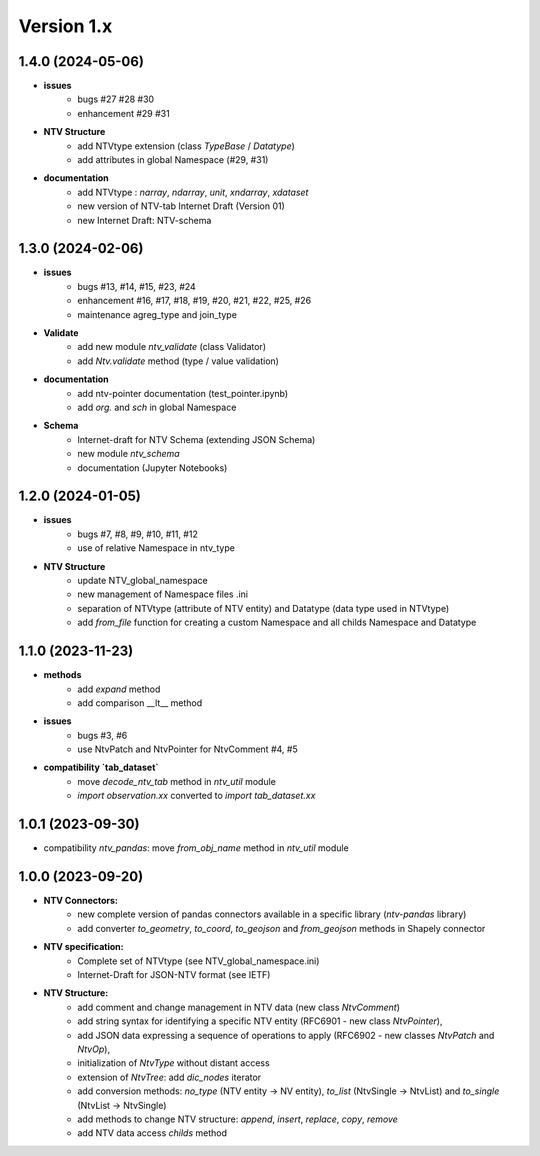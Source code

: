 Version 1.x
===========

1.4.0 (2024-05-06)
--------------------
- **issues**
    - bugs #27 #28 #30
    - enhancement #29 #31

- **NTV Structure**
    - add NTVtype extension (class `TypeBase` / `Datatype`)
    - add attributes in global Namespace (#29, #31)
    
- **documentation**
    - add NTVtype : `narray`, `ndarray`, `unit`, `xndarray`, `xdataset`
    - new version of NTV-tab Internet Draft (Version 01)
    - new Internet Draft: NTV-schema


1.3.0 (2024-02-06)
--------------------
- **issues**
    - bugs #13, #14, #15, #23, #24
    - enhancement #16, #17, #18, #19, #20, #21, #22, #25, #26
    - maintenance agreg_type and join_type

- **Validate**
    - add new module `ntv_validate` (class Validator)
    - add `Ntv.validate` method (type / value validation)
    
- **documentation**
    - add ntv-pointer documentation (test_pointer.ipynb)
    - add `org.` and `sch` in global Namespace

- **Schema**
    - Internet-draft for NTV Schema (extending JSON Schema)
    - new module `ntv_schema`
    - documentation (Jupyter Notebooks) 


1.2.0 (2024-01-05)
--------------------
- **issues**
    - bugs #7, #8, #9, #10, #11, #12
    - use of relative Namespace in ntv_type

- **NTV Structure**
    - update NTV_global_namespace
    - new management of Namespace files .ini
    - separation of NTVtype (attribute of NTV entity) and Datatype (data type used in NTVtype)
    - add `from_file` function for creating a custom Namespace and all childs Namespace and Datatype


1.1.0 (2023-11-23)
--------------------

- **methods**
    - add `expand` method
    - add comparison __lt__ method

- **issues**
    - bugs #3, #6
    - use NtvPatch and NtvPointer for NtvComment #4, #5

- **compatibility `tab_dataset`**
    - move `decode_ntv_tab` method in `ntv_util` module
    - `import observation.xx` converted to `import tab_dataset.xx`

1.0.1 (2023-09-30)
--------------------

- compatibility `ntv_pandas`: move `from_obj_name` method in `ntv_util` module

1.0.0 (2023-09-20)
--------------------

- **NTV Connectors:**
    - new complete version of pandas connectors available in a specific library (`ntv-pandas` library)
    - add converter `to_geometry`, `to_coord`, `to_geojson` and `from_geojson` methods in Shapely connector

- **NTV specification:**
    - Complete set of NTVtype (see NTV_global_namespace.ini)
    - Internet-Draft for JSON-NTV format (see IETF)

- **NTV Structure:**
    - add comment and change management in NTV data (new class `NtvComment`) 
    - add string syntax for identifying a specific NTV entity (RFC6901 - new class `NtvPointer`), 
    - add JSON data expressing a sequence of operations to apply (RFC6902 - new classes `NtvPatch` and `NtvOp`), 
    - initialization of `NtvType` without distant access
    - extension of `NtvTree`: add `dic_nodes` iterator
    - add conversion methods: `no_type` (NTV entity -> NV entity), `to_list` (NtvSingle -> NtvList) and `to_single` (NtvList -> NtvSingle) 
    - add methods to change NTV structure: `append`, `insert`, `replace`, `copy`, `remove`
    - add NTV data access `childs` method